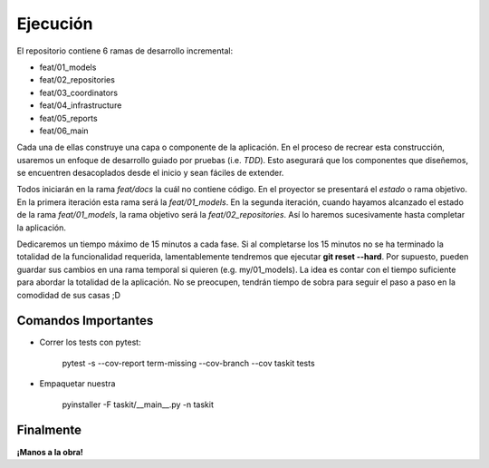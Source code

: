 Ejecución
*********

El repositorio contiene 6 ramas de desarrollo incremental:

- feat/01_models
- feat/02_repositories
- feat/03_coordinators
- feat/04_infrastructure
- feat/05_reports
- feat/06_main

Cada una de ellas construye una capa o componente de la aplicación. En el
proceso de recrear esta construcción, usaremos un enfoque de desarrollo
guiado por pruebas (i.e. *TDD*). Esto asegurará que los componentes que
diseñemos, se encuentren desacoplados desde el inicio y sean fáciles de
extender.

Todos iniciarán en la rama *feat/docs* la cuál no contiene código. En el
proyector se presentará el *estado* o rama objetivo. En la primera iteración
esta rama será la *feat/01_models*. En la segunda iteración, cuando hayamos
alcanzado el estado de la rama *feat/01_models*, la rama objetivo será la
*feat/02_repositories*. Así lo haremos sucesivamente hasta completar la 
aplicación.

Dedicaremos un tiempo máximo de 15 minutos a cada fase. Si al completarse los
15 minutos no se ha terminado la totalidad de la funcionalidad requerida,
lamentablemente tendremos que ejecutar **git reset --hard**. Por supuesto,
pueden guardar sus cambios en una rama temporal si quieren (e.g. my/01_models).
La idea es contar con el tiempo suficiente para abordar la totalidad de la
aplicación. No se preocupen, tendrán tiempo de sobra para seguir el paso a
paso en la comodidad de sus casas ;D

Comandos Importantes
====================

- Correr los tests con pytest:

    pytest -s --cov-report term-missing --cov-branch --cov taskit tests

- Empaquetar nuestra 

    pyinstaller -F taskit/__main__.py -n taskit

Finalmente
==========

**¡Manos a la obra!**
